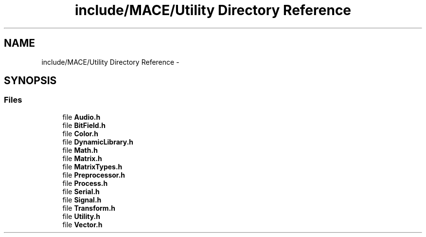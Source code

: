 .TH "include/MACE/Utility Directory Reference" 3 "Sun Apr 9 2017" "Version Alpha" "MACE" \" -*- nroff -*-
.ad l
.nh
.SH NAME
include/MACE/Utility Directory Reference \- 
.SH SYNOPSIS
.br
.PP
.SS "Files"

.in +1c
.ti -1c
.RI "file \fBAudio\&.h\fP"
.br
.ti -1c
.RI "file \fBBitField\&.h\fP"
.br
.ti -1c
.RI "file \fBColor\&.h\fP"
.br
.ti -1c
.RI "file \fBDynamicLibrary\&.h\fP"
.br
.ti -1c
.RI "file \fBMath\&.h\fP"
.br
.ti -1c
.RI "file \fBMatrix\&.h\fP"
.br
.ti -1c
.RI "file \fBMatrixTypes\&.h\fP"
.br
.ti -1c
.RI "file \fBPreprocessor\&.h\fP"
.br
.ti -1c
.RI "file \fBProcess\&.h\fP"
.br
.ti -1c
.RI "file \fBSerial\&.h\fP"
.br
.ti -1c
.RI "file \fBSignal\&.h\fP"
.br
.ti -1c
.RI "file \fBTransform\&.h\fP"
.br
.ti -1c
.RI "file \fBUtility\&.h\fP"
.br
.ti -1c
.RI "file \fBVector\&.h\fP"
.br
.in -1c
